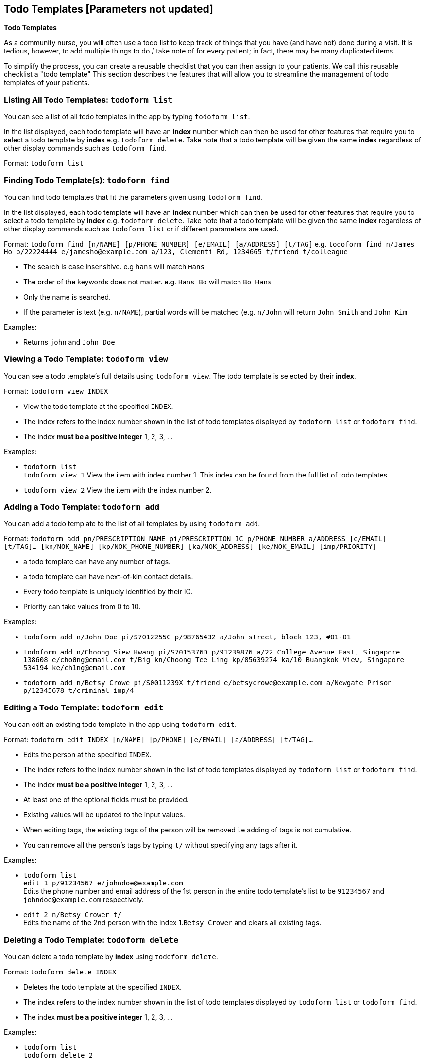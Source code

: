 == Todo Templates [Parameters not updated]
====
*Todo Templates*

As a community nurse, you will often use a todo list to keep track of things that you have (and have not) done during a visit. It is tedious, however, to add multiple things to do / take note of for every patient; in fact, there may be many duplicated items.

To simplify the process, you can create a reusable checklist that you can then assign to your patients. We call this reusable checklist a "todo template" This section describes the features that will allow you to streamline the management of todo templates of your patients.
====

=== Listing All Todo Templates: `todoform list`
You can see a list of all todo templates in the app by typing `todoform list`.

In the list displayed, each todo template will have an *index* number which can then be used for other features that require you to select a todo template by *index* e.g. `todoform delete`. Take note that a todo template will be given the same *index* regardless of other display commands such as `todoform find`.

Format: `todoform list`

=== Finding Todo Template(s): `todoform find`

You can find todo templates that fit the parameters given using `todoform find`.

In the list displayed, each todo template will have an *index* number which can then be used for other features that require you to select a todo template by *index* e.g. `todoform delete`. Take note that a todo template will be given the same *index* regardless of other display commands such as `todoform list` or if different parameters are used.


Format: `todoform find [n/NAME] [p/PHONE_NUMBER] [e/EMAIL] [a/ADDRESS] [t/TAG]` e.g. `todoform find n/James Ho p/22224444 e/jamesho@example.com a/123, Clementi Rd, 1234665 t/friend t/colleague`

****
* The search is case insensitive. e.g `hans` will match `Hans`
* The order of the keywords does not matter. e.g. `Hans Bo` will match `Bo Hans`
* Only the name is searched.
* If the parameter is text (e.g. `n/NAME`), partial words will be matched (e.g. `n/John` will return `John Smith` and `John Kim`.
****

Examples:


* Returns `john` and `John Doe`

=== Viewing a Todo Template: `todoform view`

You can see a todo template's full details using `todoform view`. The todo template is selected by their *index*.

Format: `todoform view INDEX`

****
* View the todo template at the specified `INDEX`.
* The index refers to the index number shown in the list of todo templates displayed by `todoform list` or `todoform find`.
* The index *must be a positive integer* 1, 2, 3, ...
****

Examples:

* `todoform list` +
`todoform view 1`
View the item with index number 1. This index can be found from the full list of todo templates.

* `todoform view 2`
View the item with the index number 2.

=== Adding a Todo Template: `todoform add`

You can add a todo template to the list of all templates by using `todoform add`.

Format: `todoform add pn/PRESCRIPTION_NAME pi/PRESCRIPTION_IC p/PHONE_NUMBER a/ADDRESS [e/EMAIL] [t/TAG]…​ [kn/NOK_NAME] [kp/NOK_PHONE_NUMBER] [ka/NOK_ADDRESS] [ke/NOK_EMAIL] [imp/PRIORITY]`

****
 * a todo template can have any number of tags.
 * a todo template can have next-of-kin contact details.
 * Every todo template is uniquely identified by their IC.
 * Priority can take values from 0 to 10.
****

Examples:

 * `todoform add n/John Doe pi/S7012255C p/98765432 a/John street, block 123, #01-01`

 * `todoform add n/Choong Siew Hwang pi/S7015376D p/91239876 a/22 College Avenue East; Singapore 138608 e/cho0ng@email.com t/Big kn/Choong Tee Ling kp/85639274 ka/10 Buangkok View, Singapore 534194 ke/ch1ng@email.com`

 * `todoform add n/Betsy Crowe pi/S0011239X t/friend e/betsycrowe@example.com a/Newgate Prison p/12345678 t/criminal imp/4`

=== Editing a Todo Template: `todoform edit`

You can edit an existing todo template in the app using `todoform edit`.

Format: `todoform edit INDEX [n/NAME] [p/PHONE] [e/EMAIL] [a/ADDRESS] [t/TAG]...`

****
* Edits the person at the specified `INDEX`.
* The index refers to the index number shown in the list of todo templates displayed by `todoform list` or `todoform find`.
* The index *must be a positive integer* 1, 2, 3, ...
* At least one of the optional fields must be provided.
* Existing values will be updated to the input values.
* When editing tags, the existing tags of the person will be removed i.e adding of tags is not cumulative.
* You can remove all the person's tags by typing `t/` without specifying any tags after it.
****

Examples:

* `todoform list` +
 `edit 1 p/91234567 e/johndoe@example.com` +
Edits the phone number and email address of the 1st person in the entire todo template's list to be `91234567` and `johndoe@example.com` respectively.


* `edit 2 n/Betsy Crower t/` +
Edits the name of the 2nd person with the index 1.`Betsy Crower` and clears all existing tags.


// tag::delete[]
=== Deleting a Todo Template: `todoform delete`

You can delete a todo template by *index* using `todoform delete`.

Format: `todoform delete INDEX`

****
* Deletes the todo template at the specified `INDEX`.
* The index refers to the index number shown in the list of todo templates displayed by `todoform list` or `todoform find`.
* The index *must be a positive integer* 1, 2, 3, ...
****

Examples:

* `todoform list` +
`todoform delete 2` +
Deletes the 2nd todo template in the todo template list.

* `todoform delete 1` +
Deletes the todo template which had been assigned the index 1.

// end::delete[]

=== Deleting multiple Todo Templates: `todoform delete` `[coming in V2.0]`

You can delete a todo template by *indexes* using `todoform delete`.

Format: `todoform delete INDEX_1 [INDEX_2] [INDEX_3]...`

****
* Deletes the todo template at the specified `INDEX` es. You can put in as many indexes to delete as many todo templates as you wish.
* The index refers to the index number shown in the list of todo templates displayed by `todoform list` or `todoform find`.
* The index *must be a positive integer* 1, 2, 3, ...
****

Examples:

* `todoform list` +
`todoform delete 2` +
Deletes the 2nd todo template in the todo template list.

* `todoform delete 1 2` +
Deletes the and 2nd todo templates with which had been assigned the 1.command.

== Autocomplete
====
*Autocomplete*

As a community nurse, you will be performing several commands through the Command Line Interface (CLI). In order to speed up the process, the application includes an autocomplete feature that allows you to more quickly and conveniently input your commands and parameters. This section describes the feature in further detail.
====
